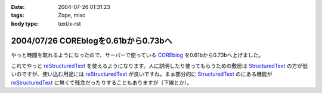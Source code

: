 :date: 2004-07-26 01:31:23
:tags: Zope, misc
:body type: text/x-rst

=====================================
2004/07/26 COREblogを0.61bから0.73bへ
=====================================

やっと時間を取れるようになったので、サーバーで使っている COREblog_ を0.61bから0.73bへ上げました。

これでやっと reStructuredText_ を使えるようになります。人に説明したり使ってもらうための敷居は StructuredText_ の方が低いのですが、使い込む用途には reStructuredText_ が良いですね。まぁ部分的に StructuredText_ のにある機能が reStructuredText_ に無くて残念だったりすることもありますが（下線とか）。

.. _Coreblog: http://coreblog.org/

.. _reStructuredText: http://www.freia.jp/taka/wiki/ReStructuredText

.. _StructuredText: http://www.freia.jp/taka/wiki/StructuredText


.. :extend type: text/plain
.. :extend:

